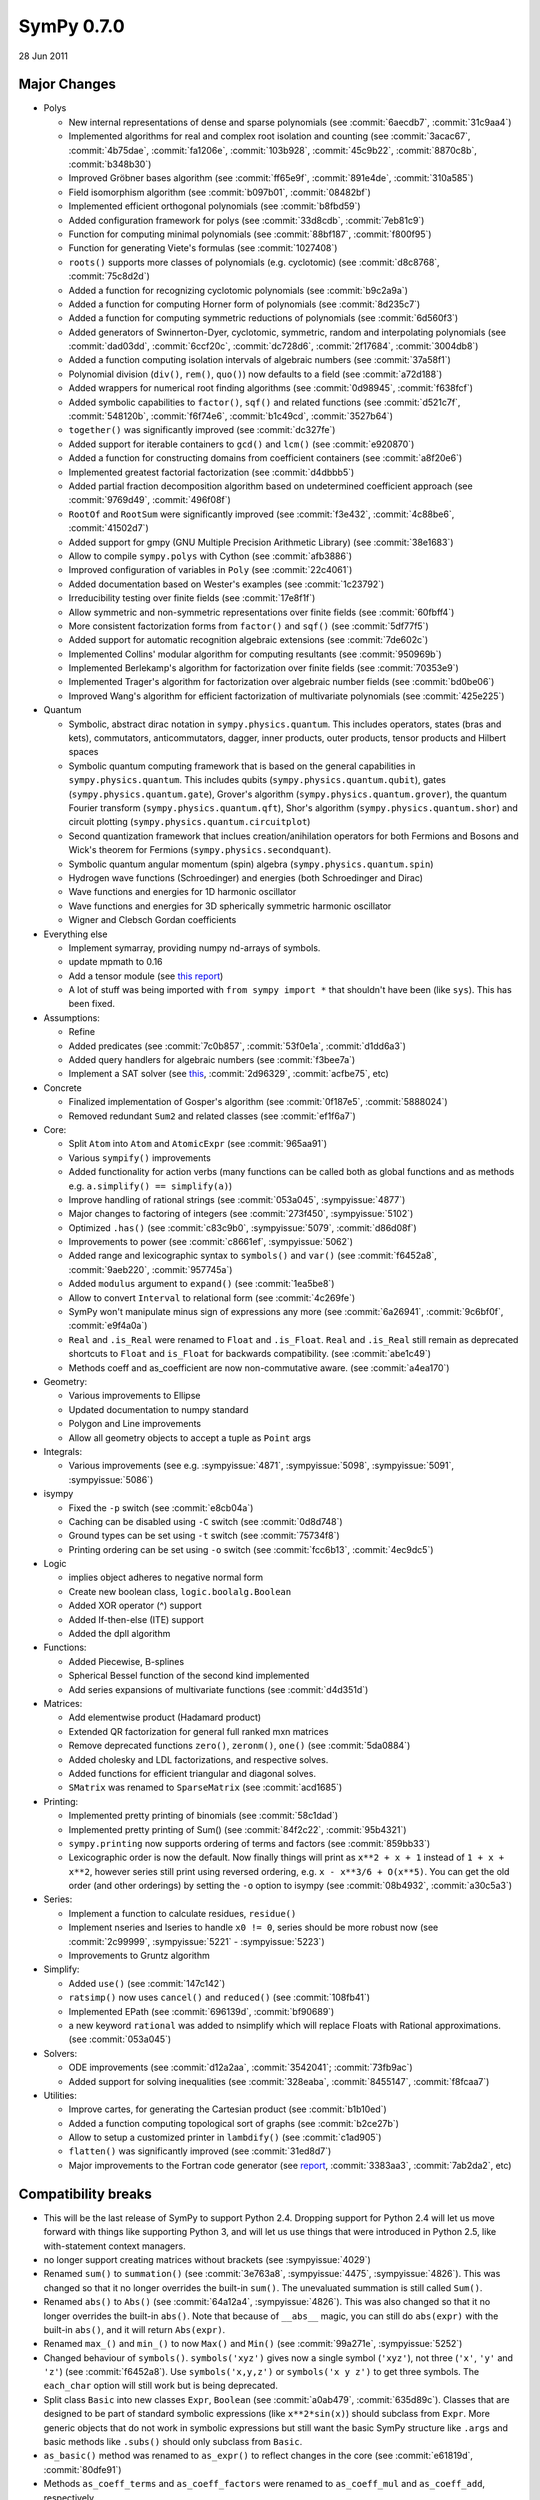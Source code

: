 ===========
SymPy 0.7.0
===========

28 Jun 2011

Major Changes
=============

* Polys

  - New internal representations of dense and sparse polynomials (see :commit:`6aecdb7`, :commit:`31c9aa4`)
  - Implemented algorithms for real and complex root isolation and counting (see :commit:`3acac67`, :commit:`4b75dae`, :commit:`fa1206e`, :commit:`103b928`, :commit:`45c9b22`, :commit:`8870c8b`, :commit:`b348b30`)
  - Improved Gröbner bases algorithm (see :commit:`ff65e9f`, :commit:`891e4de`, :commit:`310a585`)
  - Field isomorphism algorithm (see :commit:`b097b01`, :commit:`08482bf`)
  - Implemented efficient orthogonal polynomials (see :commit:`b8fbd59`)
  - Added configuration framework for polys (see :commit:`33d8cdb`, :commit:`7eb81c9`)
  - Function for computing minimal polynomials (see :commit:`88bf187`, :commit:`f800f95`)
  - Function for generating Viete's formulas (see :commit:`1027408`)
  - ``roots()`` supports more classes of polynomials (e.g. cyclotomic) (see :commit:`d8c8768`, :commit:`75c8d2d`)
  - Added a function for recognizing cyclotomic polynomials (see :commit:`b9c2a9a`)
  - Added a function for computing Horner form of polynomials (see :commit:`8d235c7`)
  - Added a function for computing symmetric reductions of polynomials (see :commit:`6d560f3`)
  - Added generators of Swinnerton-Dyer, cyclotomic, symmetric, random and interpolating polynomials (see :commit:`dad03dd`, :commit:`6ccf20c`, :commit:`dc728d6`, :commit:`2f17684`, :commit:`3004db8`)
  - Added a function computing isolation intervals of algebraic numbers (see :commit:`37a58f1`)
  - Polynomial division (``div()``, ``rem()``, ``quo()``) now defaults to a field (see :commit:`a72d188`)
  - Added wrappers for numerical root finding algorithms (see :commit:`0d98945`, :commit:`f638fcf`)
  - Added symbolic capabilities to ``factor()``, ``sqf()`` and related functions (see :commit:`d521c7f`, :commit:`548120b`, :commit:`f6f74e6`, :commit:`b1c49cd`, :commit:`3527b64`)
  - ``together()`` was significantly improved (see :commit:`dc327fe`)
  - Added support for iterable containers to ``gcd()`` and ``lcm()`` (see :commit:`e920870`)
  - Added a function for constructing domains from coefficient containers (see :commit:`a8f20e6`)
  - Implemented greatest factorial factorization (see :commit:`d4dbbb5`)
  - Added partial fraction decomposition algorithm based on undetermined coefficient approach (see :commit:`9769d49`, :commit:`496f08f`)
  - ``RootOf`` and ``RootSum`` were significantly improved (see :commit:`f3e432`, :commit:`4c88be6`, :commit:`41502d7`)
  - Added support for gmpy (GNU Multiple Precision Arithmetic Library) (see :commit:`38e1683`)
  - Allow to compile ``sympy.polys`` with Cython (see :commit:`afb3886`)
  - Improved configuration of variables in ``Poly`` (see :commit:`22c4061`)
  - Added documentation based on Wester's examples (see :commit:`1c23792`)
  - Irreducibility testing over finite fields (see :commit:`17e8f1f`)
  - Allow symmetric and non-symmetric representations over finite fields (see :commit:`60fbff4`)
  - More consistent factorization forms from ``factor()`` and ``sqf()`` (see :commit:`5df77f5`)
  - Added support for automatic recognition algebraic extensions (see :commit:`7de602c`)
  - Implemented Collins' modular algorithm for computing resultants (see :commit:`950969b`)
  - Implemented Berlekamp's algorithm for factorization over finite fields (see :commit:`70353e9`)
  - Implemented Trager's algorithm for factorization over algebraic number fields (see :commit:`bd0be06`)
  - Improved Wang's algorithm for efficient factorization of multivariate polynomials (see :commit:`425e225`)

* Quantum

  - Symbolic, abstract dirac notation in ``sympy.physics.quantum``. This includes operators,
    states (bras and kets), commutators, anticommutators, dagger, inner products, outer
    products, tensor products and Hilbert spaces
  - Symbolic quantum computing framework that is based on the general capabilities in
    ``sympy.physics.quantum``. This includes qubits (``sympy.physics.quantum.qubit``), gates
    (``sympy.physics.quantum.gate``), Grover's algorithm (``sympy.physics.quantum.grover``),
    the quantum Fourier transform (``sympy.physics.quantum.qft``), Shor's algorithm
    (``sympy.physics.quantum.shor``) and circuit plotting (``sympy.physics.quantum.circuitplot``)
  - Second quantization framework that inclues creation/anihilation operators for
    both Fermions and Bosons and Wick's theorem for Fermions (``sympy.physics.secondquant``).
  - Symbolic quantum angular momentum (spin) algebra (``sympy.physics.quantum.spin``)
  - Hydrogen wave functions (Schroedinger) and energies (both Schroedinger and Dirac)
  - Wave functions and energies for 1D harmonic oscillator
  - Wave functions and energies for 3D spherically symmetric harmonic oscillator
  - Wigner and Clebsch Gordan coefficients

* Everything else

  - Implement symarray, providing numpy nd-arrays of symbols.
  - update mpmath to 0.16
  - Add a tensor module (see `this report <https://code.google.com/archive/p/sympy/wikis/CodeGenerationReport.wiki>`_)
  - A lot of stuff was being imported with ``from sympy import *`` that shouldn't have been (like ``sys``).  This has been fixed.

* Assumptions:

  - Refine
  - Added predicates (see :commit:`7c0b857`, :commit:`53f0e1a`, :commit:`d1dd6a3`)
  - Added query handlers for algebraic numbers (see :commit:`f3bee7a`)
  - Implement a SAT solver (see `this <https://code.google.com/archive/p/sympy/wikis/SuperchargingAssumptionsReport.wiki>`_, :commit:`2d96329`, :commit:`acfbe75`, etc)

* Concrete

  - Finalized implementation of Gosper's algorithm (see :commit:`0f187e5`, :commit:`5888024`)
  - Removed redundant ``Sum2`` and related classes (see :commit:`ef1f6a7`)

* Core:

  - Split ``Atom`` into ``Atom`` and ``AtomicExpr`` (see :commit:`965aa91`)
  - Various ``sympify()`` improvements
  - Added functionality for action verbs (many functions can be called both as global functions and as methods e.g. ``a.simplify() == simplify(a)``)
  - Improve handling of rational strings (see :commit:`053a045`, :sympyissue:`4877`)
  - Major changes to factoring of integers (see :commit:`273f450`, :sympyissue:`5102`)
  - Optimized ``.has()`` (see :commit:`c83c9b0`, :sympyissue:`5079`, :commit:`d86d08f`)
  - Improvements to power (see :commit:`c8661ef`, :sympyissue:`5062`)
  - Added range and lexicographic syntax to ``symbols()`` and ``var()`` (see :commit:`f6452a8`, :commit:`9aeb220`, :commit:`957745a`)
  - Added ``modulus`` argument to ``expand()`` (see :commit:`1ea5be8`)
  - Allow to convert ``Interval`` to relational form (see :commit:`4c269fe`)
  - SymPy won't manipulate minus sign of expressions any more (see :commit:`6a26941`, :commit:`9c6bf0f`, :commit:`e9f4a0a`)
  - ``Real`` and ``.is_Real`` were renamed to ``Float`` and ``.is_Float``.  ``Real`` and ``.is_Real`` still remain as deprecated shortcuts to ``Float`` and ``is_Float`` for backwards compatibility. (see :commit:`abe1c49`)
  - Methods coeff and as_coefficient are now non-commutative aware. (see :commit:`a4ea170`)

* Geometry:

  - Various improvements to Ellipse
  - Updated documentation to numpy standard
  - Polygon and Line improvements
  - Allow all geometry objects to accept a tuple as ``Point`` args

* Integrals:

  - Various improvements (see e.g. :sympyissue:`4871`, :sympyissue:`5098`, :sympyissue:`5091`, :sympyissue:`5086`)

* isympy

  - Fixed the ``-p`` switch (see :commit:`e8cb04a`)
  - Caching can be disabled using ``-C`` switch (see :commit:`0d8d748`)
  - Ground types can be set using ``-t`` switch (see :commit:`75734f8`)
  - Printing ordering can be set using ``-o`` switch (see :commit:`fcc6b13`, :commit:`4ec9dc5`)

* Logic

  - implies object adheres to negative normal form
  - Create new boolean class, ``logic.boolalg.Boolean``
  - Added XOR operator (^) support
  - Added If-then-else (ITE) support
  - Added the dpll algorithm

* Functions:

  - Added Piecewise, B-splines
  - Spherical Bessel function of the second kind implemented
  - Add series expansions of multivariate functions (see :commit:`d4d351d`)

* Matrices:

  - Add elementwise product (Hadamard product)
  - Extended QR factorization for general full ranked mxn matrices
  - Remove deprecated functions ``zero()``, ``zeronm()``, ``one()`` (see :commit:`5da0884`)
  - Added cholesky and LDL factorizations, and respective solves.
  - Added functions for efficient triangular and diagonal solves.
  - ``SMatrix`` was renamed to ``SparseMatrix`` (see :commit:`acd1685`)

* Printing:

  - Implemented pretty printing of binomials (see :commit:`58c1dad`)
  - Implemented pretty printing of Sum() (see :commit:`84f2c22`, :commit:`95b4321`)
  - ``sympy.printing`` now supports ordering of terms and factors (see :commit:`859bb33`)
  - Lexicographic order is now the default. Now finally things will print as ``x**2 + x + 1`` instead of ``1 + x + x**2``, however series still print using reversed ordering, e.g. ``x - x**3/6 + O(x**5)``. You can get the old order (and other orderings) by setting the ``-o`` option to isympy (see :commit:`08b4932`, :commit:`a30c5a3`)

* Series:

  - Implement a function to calculate residues, ``residue()``
  - Implement nseries and lseries to handle ``x0 != 0``, series should be more robust now (see :commit:`2c99999`, :sympyissue:`5221` - :sympyissue:`5223`)
  - Improvements to Gruntz algorithm

* Simplify:

  - Added ``use()`` (see :commit:`147c142`)
  - ``ratsimp()`` now uses ``cancel()`` and ``reduced()`` (see :commit:`108fb41`)
  - Implemented EPath (see :commit:`696139d`, :commit:`bf90689`)
  - a new keyword ``rational`` was added to nsimplify which will replace Floats with Rational approximations. (see :commit:`053a045`)

* Solvers:

  - ODE improvements (see :commit:`d12a2aa`, :commit:`3542041`; :commit:`73fb9ac`)
  - Added support for solving inequalities (see :commit:`328eaba`, :commit:`8455147`, :commit:`f8fcaa7`)

* Utilities:

  - Improve cartes, for generating the Cartesian product (see :commit:`b1b10ed`)
  - Added a function computing topological sort of graphs (see :commit:`b2ce27b`)
  - Allow to setup a customized printer in ``lambdify()`` (see :commit:`c1ad905`)
  - ``flatten()`` was significantly improved (see :commit:`31ed8d7`)
  - Major improvements to the Fortran code generator (see `report <https://code.google.com/archive/p/sympy/wikis/CodeGenerationReport.wiki>`_, :commit:`3383aa3`, :commit:`7ab2da2`, etc)

Compatibility breaks
====================

* This will be the last release of SymPy to support Python 2.4.  Dropping support for Python 2.4 will let us move forward with things like supporting Python 3, and will let us use things that were introduced in Python 2.5, like with-statement context managers.
* no longer support creating matrices without brackets (see :sympyissue:`4029`)
* Renamed ``sum()`` to ``summation()`` (see :commit:`3e763a8`, :sympyissue:`4475`, :sympyissue:`4826`). This was changed so that it no longer overrides the built-in ``sum()``. The unevaluated summation is still called ``Sum()``.
* Renamed ``abs()`` to ``Abs()`` (see :commit:`64a12a4`, :sympyissue:`4826`).  This was also changed so that it no longer overrides the built-in ``abs()``. Note that because of ``__abs__`` magic, you can still do ``abs(expr)`` with the built-in ``abs()``, and it will return ``Abs(expr)``.
* Renamed ``max_()`` and ``min_()`` to now ``Max()`` and ``Min()`` (see :commit:`99a271e`, :sympyissue:`5252`)
* Changed behaviour of ``symbols()``. ``symbols('xyz')`` gives now a single symbol (``'xyz'``), not three (``'x'``, ``'y'`` and ``'z'``) (see :commit:`f6452a8`). Use ``symbols('x,y,z')`` or ``symbols('x y z')`` to get three symbols. The ``each_char`` option will still work but is being deprecated.
* Split class ``Basic`` into new classes ``Expr``, ``Boolean`` (see :commit:`a0ab479`, :commit:`635d89c`). Classes that are designed to be part of standard symbolic expressions (like ``x**2*sin(x)``) should subclass from ``Expr``. More generic objects that do not work in symbolic expressions but still want the basic SymPy structure like ``.args`` and basic methods like ``.subs()`` should only subclass from ``Basic``.
* ``as_basic()`` method was renamed to ``as_expr()`` to reflect changes in the core (see :commit:`e61819d`, :commit:`80dfe91`)
* Methods ``as_coeff_terms`` and ``as_coeff_factors`` were renamed to ``as_coeff_mul`` and ``as_coeff_add``, respectively.
* Removed the ``trim()`` function.  The function is redundant with the new polys.  Use the ``cancel()`` function instead.
* The ``assume_pos_real`` option to ``logcombine()`` was renamed to ``force`` to be consistant with similar ``force`` options to other functions.

In addition to the more noticeable changes listed above, there have been numerous other smaller additions, improvements and bug fixes in the ~2000 commits in this release. See the git log for a full list of all changes.  The command ``git log sympy-0.6.7..sympy-0.7.0`` will show all commits made between this release and the last. You can also see the issues closed since the last release `here <https://github.com/sympy/sympy/issues?utf8=%E2%9C%93&q=is%3Aissue%20closed%3A%222010-03-17%20..%202011-06-28%22>`_.
